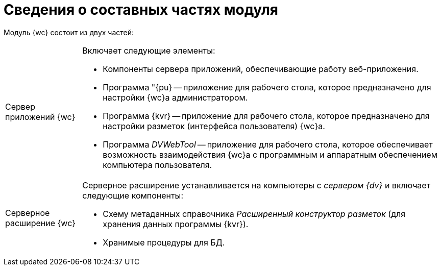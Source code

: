 = Сведения о составных частях модуля

Модуль {wc} состоит из двух частей:

[horizontal]
Сервер приложений {wc}::
+
.Включает следующие элементы:
+
- Компоненты сервера приложений, обеспечивающие работу веб-приложения.
+
- Программа "{pu} -- приложение для рабочего стола, которое предназначено для настройки {wc}а администратором.
+
- Программа {kvr} -- приложение для рабочего стола, которое предназначено для настройки разметок (интерфейса пользователя) {wc}а.
+
- Программа _DVWebTool_ -- приложение для рабочего стола, которое обеспечивает возможность взаимодействия {wc}а с программным и аппаратным обеспечением компьютера пользователя.

Серверное расширение {wc}::
+
Серверное расширение устанавливается на компьютеры с _сервером {dv}_ и включает следующие компоненты:
+
- Схему метаданных справочника _Расширенный конструктор разметок_ (для хранения данных программы {kvr}).
+
- Хранимые процедуры для БД.
